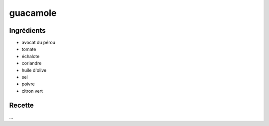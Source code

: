=========
guacamole
=========

Ingrédients
===========

- avocat du pérou
- tomate
- échalote
- coriandre
- huile d'olive
- sel
- poivre
- citron vert


Recette
=======

...

